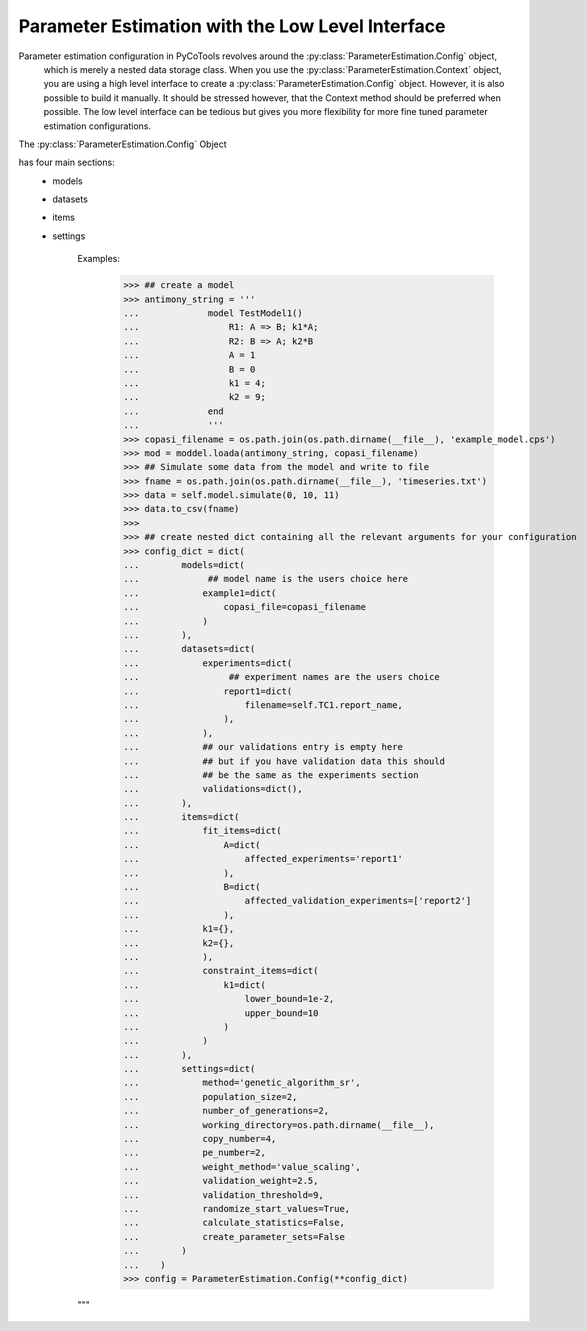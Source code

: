 Parameter Estimation with the Low Level Interface
=================================================

Parameter estimation configuration in PyCoTools revolves around the :py:class:`ParameterEstimation.Config` object,
 which is merely a nested data storage class. When you use the :py:class:`ParameterEstimation.Context` object,
 you are using a high level interface to create a :py:class:`ParameterEstimation.Config` object. However, it is
 also possible to build it manually. It should be stressed however, that the Context method should be preferred
 when possible. The low level interface can be tedious but gives you more flexibility for more fine tuned
 parameter estimation configurations.

The :py:class:`ParameterEstimation.Config` Object

has four main sections:
    * models
    * datasets
    * items
    * settings

        Examples:
            >>> ## create a model
            >>> antimony_string = '''
            ...             model TestModel1()
            ...                 R1: A => B; k1*A;
            ...                 R2: B => A; k2*B
            ...                 A = 1
            ...                 B = 0
            ...                 k1 = 4;
            ...                 k2 = 9;
            ...             end
            ...             '''
            >>> copasi_filename = os.path.join(os.path.dirname(__file__), 'example_model.cps')
            >>> mod = moddel.loada(antimony_string, copasi_filename)
            >>> ## Simulate some data from the model and write to file
            >>> fname = os.path.join(os.path.dirname(__file__), 'timeseries.txt')
            >>> data = self.model.simulate(0, 10, 11)
            >>> data.to_csv(fname)
            >>>
            >>> ## create nested dict containing all the relevant arguments for your configuration
            >>> config_dict = dict(
            ...        models=dict(
            ...             ## model name is the users choice here
            ...            example1=dict(
            ...                copasi_file=copasi_filename
            ...            )
            ...        ),
            ...        datasets=dict(
            ...            experiments=dict(
            ...                 ## experiment names are the users choice
            ...                report1=dict(
            ...                    filename=self.TC1.report_name,
            ...                ),
            ...            ),
            ...            ## our validations entry is empty here
            ...            ## but if you have validation data this should
            ...            ## be the same as the experiments section
            ...            validations=dict(),
            ...        ),
            ...        items=dict(
            ...            fit_items=dict(
            ...                A=dict(
            ...                    affected_experiments='report1'
            ...                ),
            ...                B=dict(
            ...                    affected_validation_experiments=['report2']
            ...                ),
            ...            k1={},
            ...            k2={},
            ...            ),
            ...            constraint_items=dict(
            ...                k1=dict(
            ...                    lower_bound=1e-2,
            ...                    upper_bound=10
            ...                )
            ...            )
            ...        ),
            ...        settings=dict(
            ...            method='genetic_algorithm_sr',
            ...            population_size=2,
            ...            number_of_generations=2,
            ...            working_directory=os.path.dirname(__file__),
            ...            copy_number=4,
            ...            pe_number=2,
            ...            weight_method='value_scaling',
            ...            validation_weight=2.5,
            ...            validation_threshold=9,
            ...            randomize_start_values=True,
            ...            calculate_statistics=False,
            ...            create_parameter_sets=False
            ...        )
            ...    )
            >>> config = ParameterEstimation.Config(**config_dict)
        """